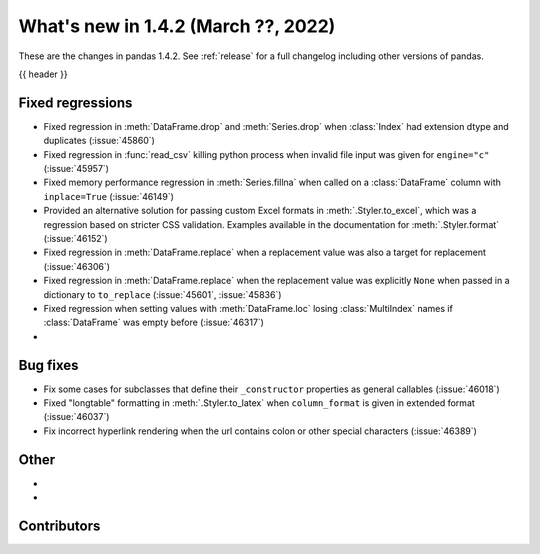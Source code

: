 .. _whatsnew_142:

What's new in 1.4.2 (March ??, 2022)
------------------------------------

These are the changes in pandas 1.4.2. See :ref:`release` for a full changelog
including other versions of pandas.

{{ header }}

.. ---------------------------------------------------------------------------

.. _whatsnew_142.regressions:

Fixed regressions
~~~~~~~~~~~~~~~~~
- Fixed regression in :meth:`DataFrame.drop` and :meth:`Series.drop` when :class:`Index` had extension dtype and duplicates (:issue:`45860`)
- Fixed regression in :func:`read_csv` killing python process when invalid file input was given for ``engine="c"`` (:issue:`45957`)
- Fixed memory performance regression in :meth:`Series.fillna` when called on a :class:`DataFrame` column with ``inplace=True`` (:issue:`46149`)
- Provided an alternative solution for passing custom Excel formats in :meth:`.Styler.to_excel`, which was a regression based on stricter CSS validation. Examples available in the documentation for :meth:`.Styler.format` (:issue:`46152`)
- Fixed regression in :meth:`DataFrame.replace` when a replacement value was also a target for replacement (:issue:`46306`)
- Fixed regression in :meth:`DataFrame.replace` when the replacement value was explicitly ``None`` when passed in a dictionary to ``to_replace`` (:issue:`45601`, :issue:`45836`)
- Fixed regression when setting values with :meth:`DataFrame.loc` losing :class:`MultiIndex` names if :class:`DataFrame`  was empty before (:issue:`46317`)
-

.. ---------------------------------------------------------------------------

.. _whatsnew_142.bug_fixes:

Bug fixes
~~~~~~~~~
- Fix some cases for subclasses that define their ``_constructor`` properties as general callables (:issue:`46018`)
- Fixed "longtable" formatting in :meth:`.Styler.to_latex` when ``column_format`` is given in extended format (:issue:`46037`)
- Fix incorrect hyperlink rendering when the url contains colon or other special characters (:issue:`46389`)

.. ---------------------------------------------------------------------------

.. _whatsnew_142.other:

Other
~~~~~
-
-

.. ---------------------------------------------------------------------------

.. _whatsnew_142.contributors:

Contributors
~~~~~~~~~~~~

.. contributors:: v1.4.1..v1.4.2|HEAD
